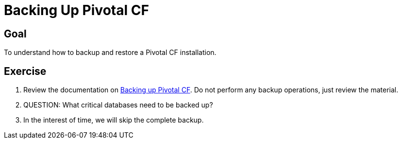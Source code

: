 = Backing Up Pivotal CF

== Goal

To understand how to backup and restore a Pivotal CF installation.

== Exercise

. Review the documentation on link:http://docs.pivotal.io/pivotalcf/customizing/backup-settings.html[Backing up Pivotal CF].  Do not perform any backup operations, just review the material.

. QUESTION: What critical databases need to be backed up?

. In the interest of time, we will skip the complete backup.
